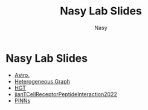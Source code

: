 #+options: ':nil *:t -:t ::t <:t H:3 \n:nil ^:{} arch:headline
#+options: author:t broken-links:mark c:nil creator:nil
#+options: d:(not "LOGBOOK") date:t e:t email:nil f:t inline:t num:t
#+options: p:nil pri:nil prop:nil stat:t tags:t tasks:t tex:t
#+options: timestamp:t title:t toc:t todo:t |:t
#+title: Nasy Lab Slides
#+author: Nasy
#+email: nasyxx@gmail.com
#+language: en
#+select_tags: export
#+exclude_tags: noexport
#+creator: Emacs 29.0.50 (Org mode 9.5.5)
#+cite_export:

* Nasy Lab Slides

+ [[./220719-astro1][Astro.]]
+ [[./220731-hg/][Heterogeneous Graph]]
+ [[./220603-hgt/][HGT]]
+ [[./220916-jianTCellReceptorPeptideInteraction2022/][jianTCellReceptorPeptideInteraction2022]]
+ [[./221118-pinns/][PINNs]]
